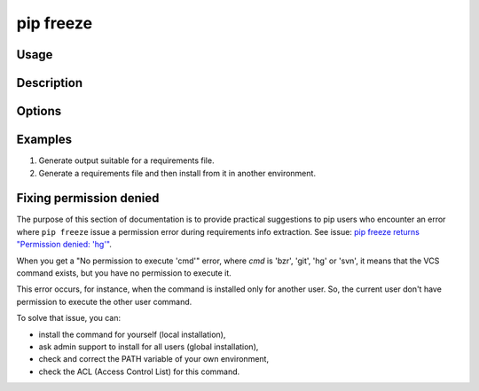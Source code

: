 
.. _`pip freeze`:

==========
pip freeze
==========


Usage
=====

.. tab:: Unix/macOS

   .. pip-command-usage:: freeze "python -m pip"

.. tab:: Windows

   .. pip-command-usage:: freeze "py -m pip"


Description
===========

.. pip-command-description:: freeze


Options
=======

.. pip-command-options:: freeze


Examples
========

#. Generate output suitable for a requirements file.

   .. tab:: Unix/macOS

      .. code-block:: console

         $ python -m pip freeze
         docutils==0.11
         Jinja2==2.7.2
         MarkupSafe==0.19
         Pygments==1.6
         Sphinx==1.2.2

   .. tab:: Windows

      .. code-block:: console

         C:\> py -m pip freeze
         docutils==0.11
         Jinja2==2.7.2
         MarkupSafe==0.19
         Pygments==1.6
         Sphinx==1.2.2

#. Generate a requirements file and then install from it in another environment.

   .. tab:: Unix/macOS

      .. code-block:: shell

         env1/bin/python -m pip freeze > requirements.txt
         env2/bin/python -m pip install -r requirements.txt

   .. tab:: Windows

      .. code-block:: shell

         env1\bin\python -m pip freeze > requirements.txt
         env2\bin\python -m pip install -r requirements.txt


Fixing permission denied
========================

The purpose of this section of documentation is to provide practical suggestions to
pip users who encounter an error where ``pip freeze`` issue a permission error
during requirements info extraction. See issue:
`pip freeze returns "Permission denied: 'hg'" <https://github.com/pypa/pip/issues/8418>`_.

When you get a "No permission to execute 'cmd'" error, where *cmd* is 'bzr',
'git', 'hg' or 'svn', it means that the VCS command exists, but you have
no permission to execute it.

This error occurs, for instance, when the command is installed only for another user.
So, the current user don't have permission to execute the other user command.

To solve that issue, you can:

- install the command for yourself (local installation),
- ask admin support to install for all users (global installation),
- check and correct the PATH variable of your own environment,
- check the ACL (Access Control List) for this command.
